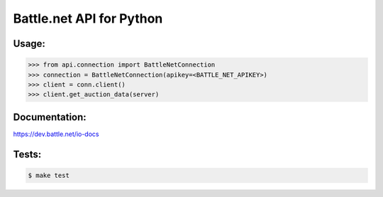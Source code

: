 
Battle.net API for Python
=========================


Usage:
------

.. code-block:: python

    >>> from api.connection import BattleNetConnection
    >>> connection = BattleNetConnection(apikey=<BATTLE_NET_APIKEY>)
    >>> client = conn.client()
    >>> client.get_auction_data(server)
    
    
Documentation:
--------------
https://dev.battle.net/io-docs


Tests:
------

.. code-block:: sh

   $ make test
